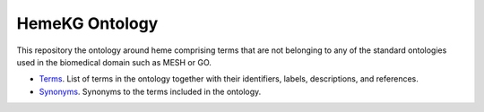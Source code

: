 HemeKG Ontology
================
This repository the ontology around heme comprising terms that are not belonging to any of the standard ontologies
used in the biomedical domain such as MESH or GO.

- `Terms <https://github.com/hemekg/ontology/blob/master/terms.csv>`_. List of terms in the ontology together with their identifiers, labels, descriptions, and references.
- `Synonyms <https://github.com/hemekg/ontology/blob/master/synonyms.csv>`_. Synonyms to the terms included in the ontology.
